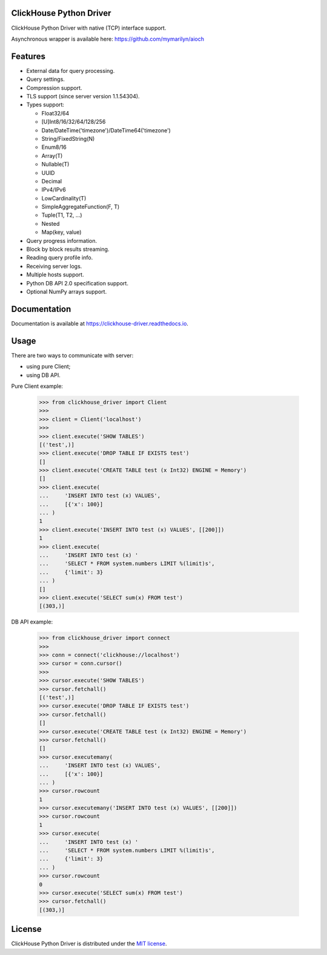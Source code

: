 ClickHouse Python Driver
========================

.. image:: https://img.shields.io/pypi/v/clickhouse-driver.svg
    :target: https://pypi.org/project/clickhouse-driver

.. image:: https://coveralls.io/repos/github/mymarilyn/clickhouse-driver/badge.svg?branch=master
    :target: https://coveralls.io/github/mymarilyn/clickhouse-driver?branch=master

.. image:: https://img.shields.io/pypi/l/clickhouse-driver.svg
    :target: https://pypi.org/project/clickhouse-driver

.. image:: https://img.shields.io/pypi/pyversions/clickhouse-driver.svg
    :target: https://pypi.org/project/clickhouse-driver

.. image:: https://img.shields.io/pypi/dm/clickhouse-driver.svg
    :target: https://pypi.org/project/clickhouse-driver

.. image:: https://travis-ci.org/mymarilyn/clickhouse-driver.svg?branch=master
   :target: https://travis-ci.org/mymarilyn/clickhouse-driver

ClickHouse Python Driver with native (TCP) interface support.

Asynchronous wrapper is available here: https://github.com/mymarilyn/aioch

Features
========

- External data for query processing.

- Query settings.

- Compression support.

- TLS support (since server version 1.1.54304).

- Types support:

  * Float32/64
  * [U]Int8/16/32/64/128/256
  * Date/DateTime('timezone')/DateTime64('timezone')
  * String/FixedString(N)
  * Enum8/16
  * Array(T)
  * Nullable(T)
  * UUID
  * Decimal
  * IPv4/IPv6
  * LowCardinality(T)
  * SimpleAggregateFunction(F, T)
  * Tuple(T1, T2, ...)
  * Nested
  * Map(key, value)

- Query progress information.

- Block by block results streaming.

- Reading query profile info.

- Receiving server logs.

- Multiple hosts support.

- Python DB API 2.0 specification support.

- Optional NumPy arrays support.

Documentation
=============

Documentation is available at https://clickhouse-driver.readthedocs.io.

Usage
=====

There are two ways to communicate with server:

- using pure Client;
- using DB API.

Pure Client example:

    .. code-block:: python

        >>> from clickhouse_driver import Client
        >>>
        >>> client = Client('localhost')
        >>>
        >>> client.execute('SHOW TABLES')
        [('test',)]
        >>> client.execute('DROP TABLE IF EXISTS test')
        []
        >>> client.execute('CREATE TABLE test (x Int32) ENGINE = Memory')
        []
        >>> client.execute(
        ...     'INSERT INTO test (x) VALUES',
        ...     [{'x': 100}]
        ... )
        1
        >>> client.execute('INSERT INTO test (x) VALUES', [[200]])
        1
        >>> client.execute(
        ...     'INSERT INTO test (x) '
        ...     'SELECT * FROM system.numbers LIMIT %(limit)s',
        ...     {'limit': 3}
        ... )
        []
        >>> client.execute('SELECT sum(x) FROM test')
        [(303,)]

DB API example:

    .. code-block:: python

        >>> from clickhouse_driver import connect
        >>>
        >>> conn = connect('clickhouse://localhost')
        >>> cursor = conn.cursor()
        >>>
        >>> cursor.execute('SHOW TABLES')
        >>> cursor.fetchall()
        [('test',)]
        >>> cursor.execute('DROP TABLE IF EXISTS test')
        >>> cursor.fetchall()
        []
        >>> cursor.execute('CREATE TABLE test (x Int32) ENGINE = Memory')
        >>> cursor.fetchall()
        []
        >>> cursor.executemany(
        ...     'INSERT INTO test (x) VALUES',
        ...     [{'x': 100}]
        ... )
        >>> cursor.rowcount
        1
        >>> cursor.executemany('INSERT INTO test (x) VALUES', [[200]])
        >>> cursor.rowcount
        1
        >>> cursor.execute(
        ...     'INSERT INTO test (x) '
        ...     'SELECT * FROM system.numbers LIMIT %(limit)s',
        ...     {'limit': 3}
        ... )
        >>> cursor.rowcount
        0
        >>> cursor.execute('SELECT sum(x) FROM test')
        >>> cursor.fetchall()
        [(303,)]

License
=======

ClickHouse Python Driver is distributed under the `MIT license
<http://www.opensource.org/licenses/mit-license.php>`_.

